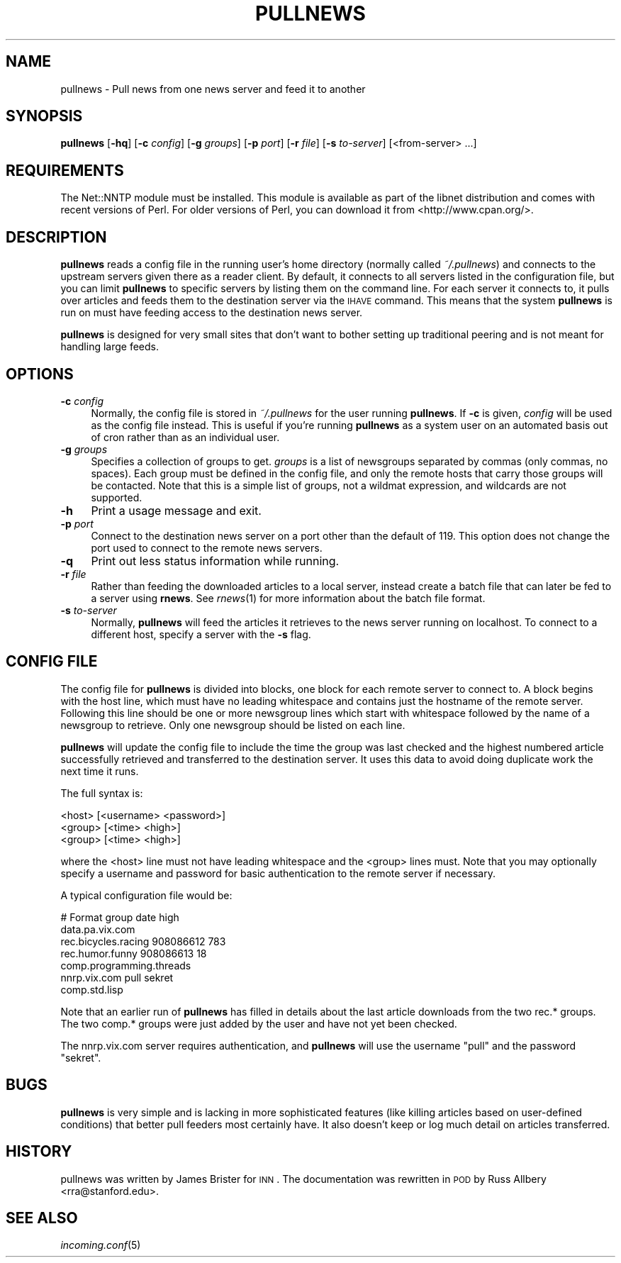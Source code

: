 .\" Automatically generated by Pod::Man v1.37, Pod::Parser v1.32
.\"
.\" Standard preamble:
.\" ========================================================================
.de Sh \" Subsection heading
.br
.if t .Sp
.ne 5
.PP
\fB\\$1\fR
.PP
..
.de Sp \" Vertical space (when we can't use .PP)
.if t .sp .5v
.if n .sp
..
.de Vb \" Begin verbatim text
.ft CW
.nf
.ne \\$1
..
.de Ve \" End verbatim text
.ft R
.fi
..
.\" Set up some character translations and predefined strings.  \*(-- will
.\" give an unbreakable dash, \*(PI will give pi, \*(L" will give a left
.\" double quote, and \*(R" will give a right double quote.  \*(C+ will
.\" give a nicer C++.  Capital omega is used to do unbreakable dashes and
.\" therefore won't be available.  \*(C` and \*(C' expand to `' in nroff,
.\" nothing in troff, for use with C<>.
.tr \(*W-
.ds C+ C\v'-.1v'\h'-1p'\s-2+\h'-1p'+\s0\v'.1v'\h'-1p'
.ie n \{\
.    ds -- \(*W-
.    ds PI pi
.    if (\n(.H=4u)&(1m=24u) .ds -- \(*W\h'-12u'\(*W\h'-12u'-\" diablo 10 pitch
.    if (\n(.H=4u)&(1m=20u) .ds -- \(*W\h'-12u'\(*W\h'-8u'-\"  diablo 12 pitch
.    ds L" ""
.    ds R" ""
.    ds C` ""
.    ds C' ""
'br\}
.el\{\
.    ds -- \|\(em\|
.    ds PI \(*p
.    ds L" ``
.    ds R" ''
'br\}
.\"
.\" If the F register is turned on, we'll generate index entries on stderr for
.\" titles (.TH), headers (.SH), subsections (.Sh), items (.Ip), and index
.\" entries marked with X<> in POD.  Of course, you'll have to process the
.\" output yourself in some meaningful fashion.
.if \nF \{\
.    de IX
.    tm Index:\\$1\t\\n%\t"\\$2"
..
.    nr % 0
.    rr F
.\}
.\"
.\" For nroff, turn off justification.  Always turn off hyphenation; it makes
.\" way too many mistakes in technical documents.
.hy 0
.if n .na
.\"
.\" Accent mark definitions (@(#)ms.acc 1.5 88/02/08 SMI; from UCB 4.2).
.\" Fear.  Run.  Save yourself.  No user-serviceable parts.
.    \" fudge factors for nroff and troff
.if n \{\
.    ds #H 0
.    ds #V .8m
.    ds #F .3m
.    ds #[ \f1
.    ds #] \fP
.\}
.if t \{\
.    ds #H ((1u-(\\\\n(.fu%2u))*.13m)
.    ds #V .6m
.    ds #F 0
.    ds #[ \&
.    ds #] \&
.\}
.    \" simple accents for nroff and troff
.if n \{\
.    ds ' \&
.    ds ` \&
.    ds ^ \&
.    ds , \&
.    ds ~ ~
.    ds /
.\}
.if t \{\
.    ds ' \\k:\h'-(\\n(.wu*8/10-\*(#H)'\'\h"|\\n:u"
.    ds ` \\k:\h'-(\\n(.wu*8/10-\*(#H)'\`\h'|\\n:u'
.    ds ^ \\k:\h'-(\\n(.wu*10/11-\*(#H)'^\h'|\\n:u'
.    ds , \\k:\h'-(\\n(.wu*8/10)',\h'|\\n:u'
.    ds ~ \\k:\h'-(\\n(.wu-\*(#H-.1m)'~\h'|\\n:u'
.    ds / \\k:\h'-(\\n(.wu*8/10-\*(#H)'\z\(sl\h'|\\n:u'
.\}
.    \" troff and (daisy-wheel) nroff accents
.ds : \\k:\h'-(\\n(.wu*8/10-\*(#H+.1m+\*(#F)'\v'-\*(#V'\z.\h'.2m+\*(#F'.\h'|\\n:u'\v'\*(#V'
.ds 8 \h'\*(#H'\(*b\h'-\*(#H'
.ds o \\k:\h'-(\\n(.wu+\w'\(de'u-\*(#H)/2u'\v'-.3n'\*(#[\z\(de\v'.3n'\h'|\\n:u'\*(#]
.ds d- \h'\*(#H'\(pd\h'-\w'~'u'\v'-.25m'\f2\(hy\fP\v'.25m'\h'-\*(#H'
.ds D- D\\k:\h'-\w'D'u'\v'-.11m'\z\(hy\v'.11m'\h'|\\n:u'
.ds th \*(#[\v'.3m'\s+1I\s-1\v'-.3m'\h'-(\w'I'u*2/3)'\s-1o\s+1\*(#]
.ds Th \*(#[\s+2I\s-2\h'-\w'I'u*3/5'\v'-.3m'o\v'.3m'\*(#]
.ds ae a\h'-(\w'a'u*4/10)'e
.ds Ae A\h'-(\w'A'u*4/10)'E
.    \" corrections for vroff
.if v .ds ~ \\k:\h'-(\\n(.wu*9/10-\*(#H)'\s-2\u~\d\s+2\h'|\\n:u'
.if v .ds ^ \\k:\h'-(\\n(.wu*10/11-\*(#H)'\v'-.4m'^\v'.4m'\h'|\\n:u'
.    \" for low resolution devices (crt and lpr)
.if \n(.H>23 .if \n(.V>19 \
\{\
.    ds : e
.    ds 8 ss
.    ds o a
.    ds d- d\h'-1'\(ga
.    ds D- D\h'-1'\(hy
.    ds th \o'bp'
.    ds Th \o'LP'
.    ds ae ae
.    ds Ae AE
.\}
.rm #[ #] #H #V #F C
.\" ========================================================================
.\"
.IX Title "PULLNEWS 1"
.TH PULLNEWS 1 "2008-04-06" "INN 2.4.4" "InterNetNews Documentation"
.SH "NAME"
pullnews \- Pull news from one news server and feed it to another
.SH "SYNOPSIS"
.IX Header "SYNOPSIS"
\&\fBpullnews\fR [\fB\-hq\fR] [\fB\-c\fR \fIconfig\fR] [\fB\-g\fR \fIgroups\fR] [\fB\-p\fR \fIport\fR]
[\fB\-r\fR \fIfile\fR] [\fB\-s\fR \fIto-server\fR] [<from\-server> ...]
.SH "REQUIREMENTS"
.IX Header "REQUIREMENTS"
The Net::NNTP module must be installed.  This module is available as part
of the libnet distribution and comes with recent versions of Perl.  For
older versions of Perl, you can download it from <http://www.cpan.org/>.
.SH "DESCRIPTION"
.IX Header "DESCRIPTION"
\&\fBpullnews\fR reads a config file in the running user's home directory
(normally called \fI~/.pullnews\fR) and connects to the upstream servers
given there as a reader client.  By default, it connects to all servers
listed in the configuration file, but you can limit \fBpullnews\fR to
specific servers by listing them on the command line.  For each server it
connects to, it pulls over articles and feeds them to the destination
server via the \s-1IHAVE\s0 command.  This means that the system \fBpullnews\fR is
run on must have feeding access to the destination news server.
.PP
\&\fBpullnews\fR is designed for very small sites that don't want to bother
setting up traditional peering and is not meant for handling large feeds.
.SH "OPTIONS"
.IX Header "OPTIONS"
.IP "\fB\-c\fR \fIconfig\fR" 4
.IX Item "-c config"
Normally, the config file is stored in \fI~/.pullnews\fR for the user running
\&\fBpullnews\fR.  If \fB\-c\fR is given, \fIconfig\fR will be used as the config file
instead.  This is useful if you're running \fBpullnews\fR as a system user on
an automated basis out of cron rather than as an individual user.
.IP "\fB\-g\fR \fIgroups\fR" 4
.IX Item "-g groups"
Specifies a collection of groups to get.  \fIgroups\fR is a list of
newsgroups separated by commas (only commas, no spaces).  Each group must
be defined in the config file, and only the remote hosts that carry those
groups will be contacted.  Note that this is a simple list of groups, not
a wildmat expression, and wildcards are not supported.
.IP "\fB\-h\fR" 4
.IX Item "-h"
Print a usage message and exit.
.IP "\fB\-p\fR \fIport\fR" 4
.IX Item "-p port"
Connect to the destination news server on a port other than the default of
119.  This option does not change the port used to connect to the remote
news servers.
.IP "\fB\-q\fR" 4
.IX Item "-q"
Print out less status information while running.
.IP "\fB\-r\fR \fIfile\fR" 4
.IX Item "-r file"
Rather than feeding the downloaded articles to a local server, instead
create a batch file that can later be fed to a server using \fBrnews\fR.  See
\&\fIrnews\fR\|(1) for more information about the batch file format.
.IP "\fB\-s\fR \fIto-server\fR" 4
.IX Item "-s to-server"
Normally, \fBpullnews\fR will feed the articles it retrieves to the news
server running on localhost.  To connect to a different host, specify a
server with the \fB\-s\fR flag.
.SH "CONFIG FILE"
.IX Header "CONFIG FILE"
The config file for \fBpullnews\fR is divided into blocks, one block for each
remote server to connect to.  A block begins with the host line, which
must have no leading whitespace and contains just the hostname of the
remote server.  Following this line should be one or more newsgroup lines
which start with whitespace followed by the name of a newsgroup to
retrieve.  Only one newsgroup should be listed on each line.
.PP
\&\fBpullnews\fR will update the config file to include the time the group was
last checked and the highest numbered article successfully retrieved and
transferred to the destination server.  It uses this data to avoid doing
duplicate work the next time it runs.
.PP
The full syntax is:
.PP
.Vb 3
\&    <host> [<username> <password>]
\&            <group> [<time> <high>]
\&            <group> [<time> <high>]
.Ve
.PP
where the <host> line must not have leading whitespace and the <group>
lines must.  Note that you may optionally specify a username and password
for basic authentication to the remote server if necessary.
.PP
A typical configuration file would be:
.PP
.Vb 7
\&    # Format group date high
\&    data.pa.vix.com
\&            rec.bicycles.racing 908086612 783
\&            rec.humor.funny 908086613 18
\&            comp.programming.threads
\&    nnrp.vix.com pull sekret
\&            comp.std.lisp
.Ve
.PP
Note that an earlier run of \fBpullnews\fR has filled in details about the
last article downloads from the two rec.* groups.  The two comp.* groups
were just added by the user and have not yet been checked.
.PP
The nnrp.vix.com server requires authentication, and \fBpullnews\fR will use
the username \f(CW\*(C`pull\*(C'\fR and the password \f(CW\*(C`sekret\*(C'\fR.
.SH "BUGS"
.IX Header "BUGS"
\&\fBpullnews\fR is very simple and is lacking in more sophisticated features
(like killing articles based on user-defined conditions) that better pull
feeders most certainly have. It also doesn't keep or log much detail on
articles transferred.
.SH "HISTORY"
.IX Header "HISTORY"
pullnews was written by James Brister for \s-1INN\s0.  The documentation was
rewritten in \s-1POD\s0 by Russ Allbery <rra@stanford.edu>.
.SH "SEE ALSO"
.IX Header "SEE ALSO"
\&\fIincoming.conf\fR\|(5)
